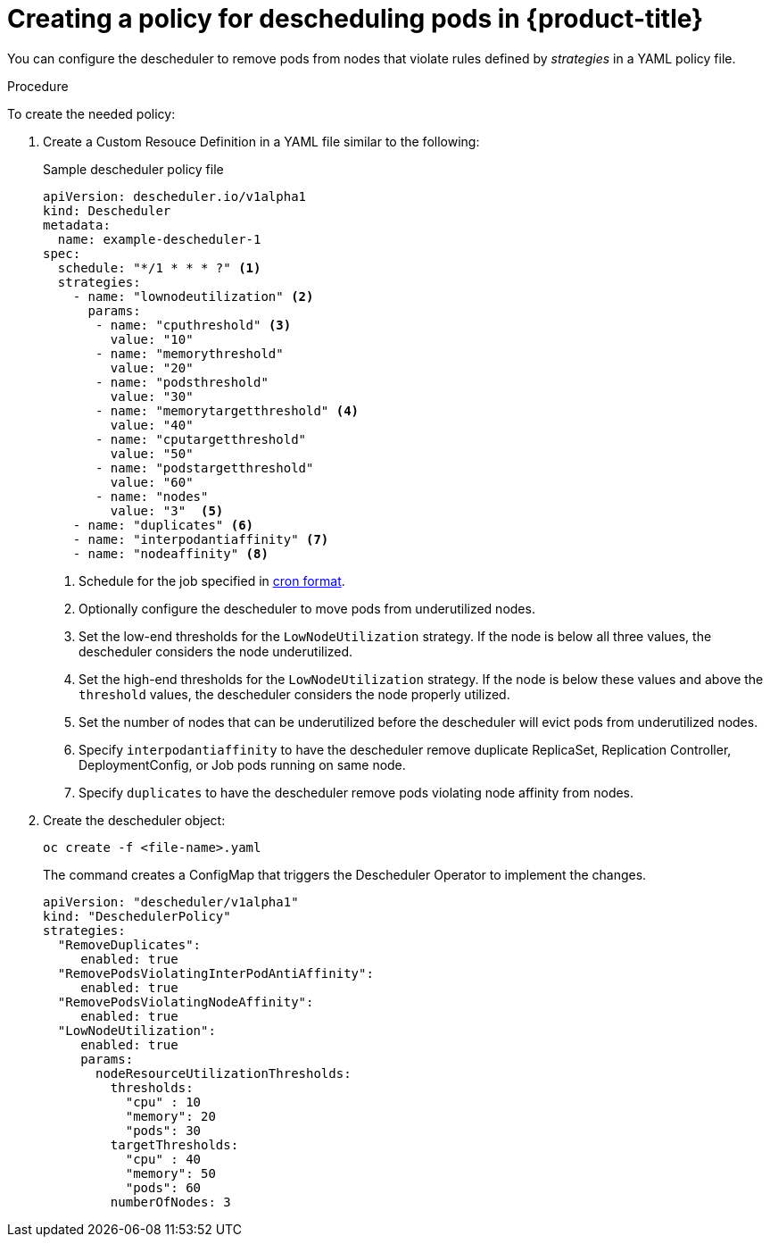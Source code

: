 // Module included in the following assemblies:
//
// * nodes/nodes-scheduler-descheduler.adoc

[id='nodes-scheduler-descheduler-create-policy_{context}']
= Creating a policy for descheduling pods in {product-title} 

You can configure the descheduler to remove pods from nodes that violate rules defined by _strategies_ in a YAML policy file. 

.Procedure

To create the needed policy:

. Create a Custom Resouce Definition in a YAML file similar to the following:
+
.Sample descheduler policy file
[source,yaml]
----
apiVersion: descheduler.io/v1alpha1
kind: Descheduler
metadata:
  name: example-descheduler-1
spec:
  schedule: "*/1 * * * ?" <1>
  strategies: 
    - name: "lownodeutilization" <2>
      params:
       - name: "cputhreshold" <3>
         value: "10"
       - name: "memorythreshold"
         value: "20"
       - name: "podsthreshold"
         value: "30"
       - name: "memorytargetthreshold" <4>
         value: "40"
       - name: "cputargetthreshold"
         value: "50"
       - name: "podstargetthreshold"
         value: "60"
       - name: "nodes"
         value: "3"  <5>
    - name: "duplicates" <6>
    - name: "interpodantiaffinity" <7>
    - name: "nodeaffinity" <8>
----
<1> Schedule for the job specified in link:https://en.wikipedia.org/wiki/Cron[cron format].
<2> Optionally configure the descheduler to move pods from underutilized nodes.
<3> Set the low-end thresholds for the `LowNodeUtilization` strategy. If the node is below all three values, the descheduler considers the node underutilized.
<4> Set the high-end thresholds for the `LowNodeUtilization` strategy. If the node is below these values and above the `threshold` values, the descheduler considers the node  properly utilized.
<5> Set the number of nodes that can be underutilized before the descheduler will evict pods from underutilized nodes.
<6> Specify `interpodantiaffinity` to have the descheduler remove duplicate ReplicaSet, Replication Controller, DeploymentConfig, or Job pods running on same node.
<7> Specify `duplicates` to have the descheduler remove pods violating node affinity from nodes.

. Create the descheduler object:
+
[source,bash]
----
oc create -f <file-name>.yaml
----
+
The command creates a ConfigMap that triggers the Descheduler Operator to implement the changes.
+
[source,yaml]
----
apiVersion: "descheduler/v1alpha1"
kind: "DeschedulerPolicy"
strategies:
  "RemoveDuplicates":
     enabled: true
  "RemovePodsViolatingInterPodAntiAffinity":
     enabled: true
  "RemovePodsViolatingNodeAffinity":
     enabled: true
  "LowNodeUtilization":
     enabled: true
     params:
       nodeResourceUtilizationThresholds:
         thresholds:
           "cpu" : 10
           "memory": 20
           "pods": 30
         targetThresholds:
           "cpu" : 40
           "memory": 50
           "pods": 60
         numberOfNodes: 3
----

